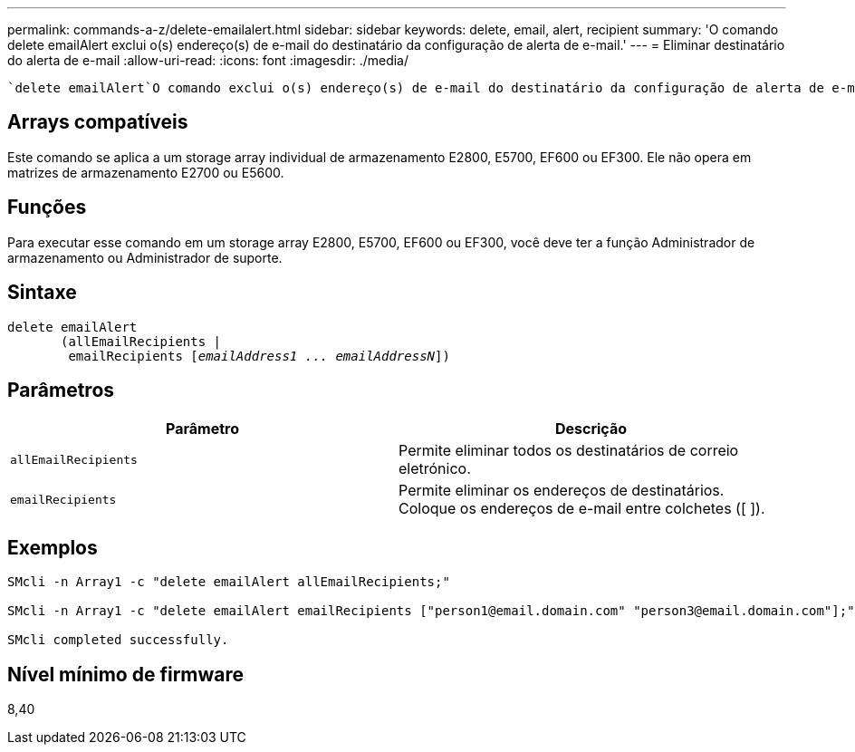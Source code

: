 ---
permalink: commands-a-z/delete-emailalert.html 
sidebar: sidebar 
keywords: delete, email, alert, recipient 
summary: 'O comando delete emailAlert exclui o(s) endereço(s) de e-mail do destinatário da configuração de alerta de e-mail.' 
---
= Eliminar destinatário do alerta de e-mail
:allow-uri-read: 
:icons: font
:imagesdir: ./media/


[role="lead"]
 `delete emailAlert`O comando exclui o(s) endereço(s) de e-mail do destinatário da configuração de alerta de e-mail.



== Arrays compatíveis

Este comando se aplica a um storage array individual de armazenamento E2800, E5700, EF600 ou EF300. Ele não opera em matrizes de armazenamento E2700 ou E5600.



== Funções

Para executar esse comando em um storage array E2800, E5700, EF600 ou EF300, você deve ter a função Administrador de armazenamento ou Administrador de suporte.



== Sintaxe

[listing, subs="+macros"]
----

delete emailAlert
       (allEmailRecipients |
        emailRecipients pass:quotes[[_emailAddress1 ... emailAddressN_]])
----


== Parâmetros

|===
| Parâmetro | Descrição 


 a| 
`allEmailRecipients`
 a| 
Permite eliminar todos os destinatários de correio eletrónico.



 a| 
`emailRecipients`
 a| 
Permite eliminar os endereços de destinatários. Coloque os endereços de e-mail entre colchetes ([ ]).

|===


== Exemplos

[listing]
----

SMcli -n Array1 -c "delete emailAlert allEmailRecipients;"

SMcli -n Array1 -c "delete emailAlert emailRecipients ["person1@email.domain.com" "person3@email.domain.com"];"

SMcli completed successfully.
----


== Nível mínimo de firmware

8,40

